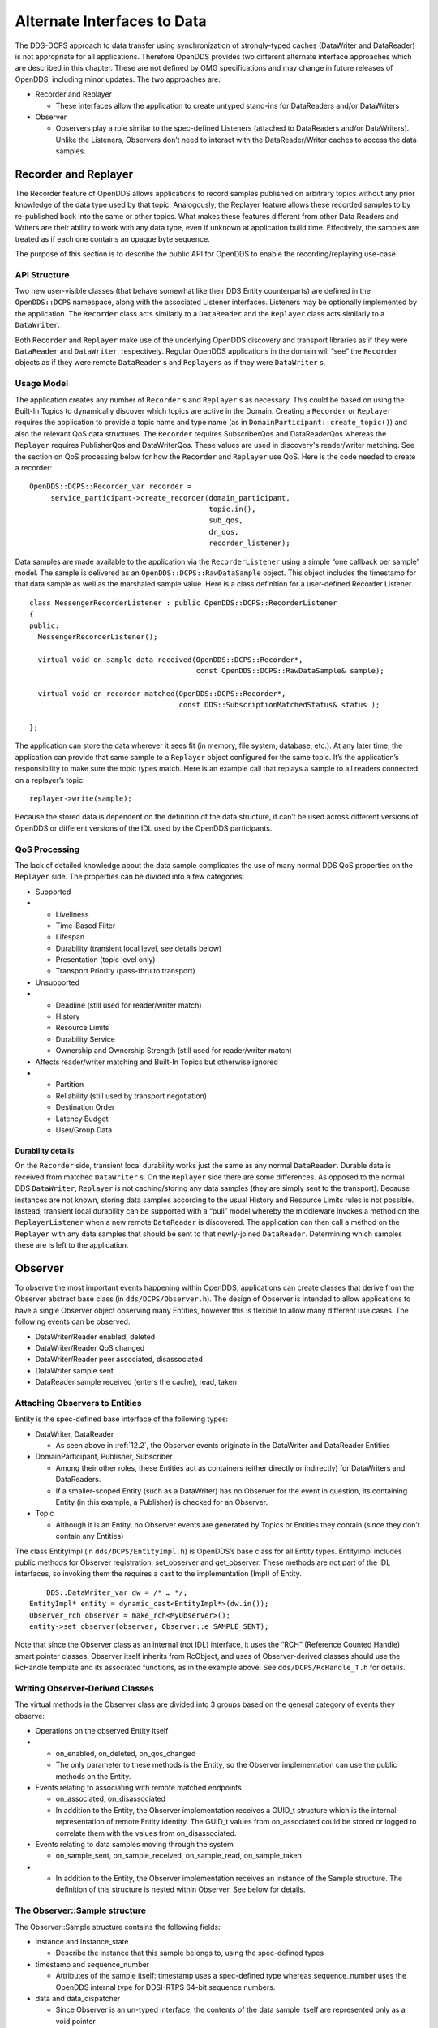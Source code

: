 .. _12:

############################
Alternate Interfaces to Data
############################

The DDS-DCPS approach to data transfer using synchronization of strongly-typed caches (DataWriter and DataReader) is not appropriate for all applications.
Therefore OpenDDS provides two different alternate interface approaches which are described in this chapter.
These are not defined by OMG specifications and may change in future releases of OpenDDS, including minor updates.
The two approaches are:

* Recorder and Replayer

  * These interfaces allow the application to create untyped stand-ins for DataReaders and/or DataWriters

* Observer

  * Observers play a role similar to the spec-defined Listeners (attached to DataReaders and/or DataWriters).
    Unlike the Listeners, Observers don’t need to interact with the DataReader/Writer caches to access the data samples.

.. _12.1:

*********************
Recorder and Replayer
*********************

The Recorder feature of OpenDDS allows applications to record samples published on arbitrary topics without any prior knowledge of the data type used by that topic.
Analogously, the Replayer feature allows these recorded samples to by re-published back into the same or other topics.
What makes these features different from other Data Readers and Writers are their ability to work with any data type, even if unknown at application build time.
Effectively, the samples are treated as if each one contains an opaque byte sequence.

The purpose of this section is to describe the public API for OpenDDS to enable the recording/replaying use-case.

.. _12.1.1:

API Structure
=============

Two new user-visible classes (that behave somewhat like their DDS Entity counterparts) are defined in the ``OpenDDS::DCPS`` namespace, along with the associated Listener interfaces.
Listeners may be optionally implemented by the application.
The ``Recorder`` class acts similarly to a ``DataReader`` and the ``Replayer`` class acts similarly to a ``DataWriter``.

Both ``Recorder`` and ``Replayer`` make use of the underlying OpenDDS discovery and transport libraries as if they were ``DataReader`` and ``DataWriter``, respectively.
Regular OpenDDS applications in the domain will “see” the ``Recorder`` objects as if they were remote ``DataReader`` s and ``Replayers`` as if they were ``DataWriter`` s.

.. _12.1.2:

Usage Model
===========

The application creates any number of ``Recorder`` s and ``Replayer`` s as necessary.
This could be based on using the Built-In Topics to dynamically discover which topics are active in the Domain.
Creating a ``Recorder`` or ``Replayer`` requires the application to provide a topic name and type name (as in ``DomainParticipant::create_topic()``) and also the relevant QoS data structures.
The ``Recorder`` requires SubscriberQos and DataReaderQos whereas the ``Replayer`` requires PublisherQos and DataWriterQos.
These values are used in discovery's reader/writer matching.
See the section on QoS processing below for how the ``Recorder`` and ``Replayer`` use QoS.
Here is the code needed to create a recorder:

::

    
     OpenDDS::DCPS::Recorder_var recorder =
          service_participant->create_recorder(domain_participant,
                                               topic.in(),
                                               sub_qos,
                                               dr_qos,
                                               recorder_listener);
    

Data samples are made available to the application via the ``RecorderListener`` using a simple “one callback per sample” model.
The sample is delivered as an ``OpenDDS::DCPS::RawDataSample`` object.
This object includes the timestamp for that data sample as well as the marshaled sample value.
Here is a class definition for a user-defined Recorder Listener.

::

    
    class MessengerRecorderListener : public OpenDDS::DCPS::RecorderListener
    {
    public:
      MessengerRecorderListener();
    
      virtual void on_sample_data_received(OpenDDS::DCPS::Recorder*,
                                           const OpenDDS::DCPS::RawDataSample& sample);
    
      virtual void on_recorder_matched(OpenDDS::DCPS::Recorder*,
                                       const DDS::SubscriptionMatchedStatus& status );
    
    };
    

The application can store the data wherever it sees fit (in memory, file system, database, etc.).
At any later time, the application can provide that same sample to a ``Replayer`` object configured for the same topic.
It’s the application’s responsibility to make sure the topic types match.
Here is an example call that replays a sample to all readers connected on a replayer’s topic:

::

    
         replayer->write(sample);
    

Because the stored data is dependent on the definition of the data structure, it can’t be used across different versions of OpenDDS or different versions of the IDL used by the OpenDDS participants.

.. _12.1.3:

QoS Processing
==============

The lack of detailed knowledge about the data sample complicates the use of many normal DDS QoS properties on the ``Replayer`` side.
The properties can be divided into a few categories:

* Supported

* * Liveliness

  * Time-Based Filter

  * Lifespan

  * Durability (transient local level, see details below)

  * Presentation (topic level only)

  * Transport Priority (pass-thru to transport)

* Unsupported

* * Deadline (still used for reader/writer match)

  * History

  * Resource Limits

  * Durability Service

  * Ownership and Ownership Strength (still used for reader/writer match)

* Affects reader/writer matching and Built-In Topics but otherwise ignored

* * Partition

  * Reliability (still used by transport negotiation)

  * Destination Order

  * Latency Budget

  * User/Group Data

.. _12.1.3.1:

Durability details
------------------

On the ``Recorder`` side, transient local durability works just the same as any normal ``DataReader``.
Durable data is received from matched ``DataWriter`` s.
On the ``Replayer`` side there are some differences.
As opposed to the normal DDS ``DataWriter``, ``Replayer`` is not caching/storing any data samples (they are simply sent to the transport).
Because instances are not known, storing data samples according to the usual History and Resource Limits rules is not possible.
Instead, transient local durability can be supported with a “pull” model whereby the middleware invokes a method on the ``ReplayerListener`` when a new remote ``DataReader`` is discovered.
The application can then call a method on the ``Replayer`` with any data samples that should be sent to that newly-joined ``DataReader``.
Determining which samples these are is left to the application.

.. _12.2:

********
Observer
********

To observe the most important events happening within OpenDDS, applications can create classes that derive from the Observer abstract base class (in ``dds/DCPS/Observer.h``).
The design of Observer is intended to allow applications to have a single Observer object observing many Entities, however this is flexible to allow many different use cases.
The following events can be observed:

* DataWriter/Reader enabled, deleted

* DataWriter/Reader QoS changed

* DataWriter/Reader peer associated, disassociated

* DataWriter sample sent

* DataReader sample received (enters the cache), read, taken

.. _12.2.1:

Attaching Observers to Entities
===============================

Entity is the spec-defined base interface of the following types:

* DataWriter, DataReader

  * As seen above in :ref:`12.2`, the Observer events originate in the DataWriter and DataReader Entities

* DomainParticipant, Publisher, Subscriber

  * Among their other roles, these Entities act as containers (either directly or indirectly) for DataWriters and DataReaders.

  * If a smaller-scoped Entity (such as a DataWriter) has no Observer for the event in question, its containing Entity (in this example, a Publisher) is checked for an Observer.

* Topic

  * Although it is an Entity, no Observer events are generated by Topics or Entities they contain (since they don’t contain any Entities)

The class EntityImpl (in ``dds/DCPS/EntityImpl.h``) is OpenDDS’s base class for all Entity types.
EntityImpl includes public methods for Observer registration: set_observer and get_observer.
These methods are not part of the IDL interfaces, so invoking them the requires a cast to the implementation (Impl) of Entity.

::

         DDS::DataWriter_var dw = /* … */;
     EntityImpl* entity = dynamic_cast<EntityImpl*>(dw.in());
     Observer_rch observer = make_rch<MyObserver>();
     entity->set_observer(observer, Observer::e_SAMPLE_SENT);

Note that since the Observer class as an internal (not IDL) interface, it uses the “RCH” (Reference Counted Handle) smart pointer classes.
Observer itself inherits from RcObject, and uses of Observer-derived classes should use the RcHandle template and its associated functions, as in the example above.
See ``dds/DCPS/RcHandle_T.h`` for details.

.. _12.2.2:

Writing Observer-Derived Classes
================================

The virtual methods in the Observer class are divided into 3 groups based on the general category of events they observe:

* Operations on the observed Entity itself

* * on_enabled, on_deleted, on_qos_changed

  * The only parameter to these methods is the Entity, so the Observer implementation can use the public methods on the Entity.

* Events relating to associating with remote matched endpoints

  * on_associated, on_disassociated

  * In addition to the Entity, the Observer implementation receives a GUID_t structure which is the internal representation of remote Entity identity.
    The GUID_t values from on_associated could be stored or logged to correlate them with the values from on_disassociated.

* Events relating to data samples moving through the system

  * on_sample_sent, on_sample_received, on_sample_read, on_sample_taken

* * In addition to the Entity, the Observer implementation receives an instance of the Sample structure.
    The definition of this structure is nested within Observer.
    See below for details.

.. _12.2.3:

The Observer::Sample structure
==============================

The Observer::Sample structure contains the following fields:

* instance and instance_state

  * Describe the instance that this sample belongs to, using the spec-defined types

* timestamp and sequence_number

  * Attributes of the sample itself: timestamp uses a spec-defined type whereas sequence_number uses the OpenDDS internal type for DDSI-RTPS 64-bit sequence numbers.

* data and data_dispatcher

  * Since Observer is an un-typed interface, the contents of the data sample itself are represented only as a void pointer

  * Implementations that need to process this data can use the data_dispatcher object to interpret it.
    See the class definition of ValueWriterDispatcher in ``dds/DCPS/ValueWriter.h`` for more details.

